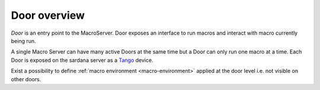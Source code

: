 .. _sardana-door-overview:

=============
Door overview
=============

*Door* is an entry point to the MacroServer. Door exposes an interface
to run macros and interact with macro currently being run.

A single Macro Server can have many active Doors at the same time but
a Door can only run one macro at a time. Each Door is exposed on the
sardana server as a Tango_ device.

Exist a possibility to define :ref:`macro environment <macro-environment>`
applied at the door level i.e. not visible on other doors.

.. _Tango: http://www.tango-controls.org/

